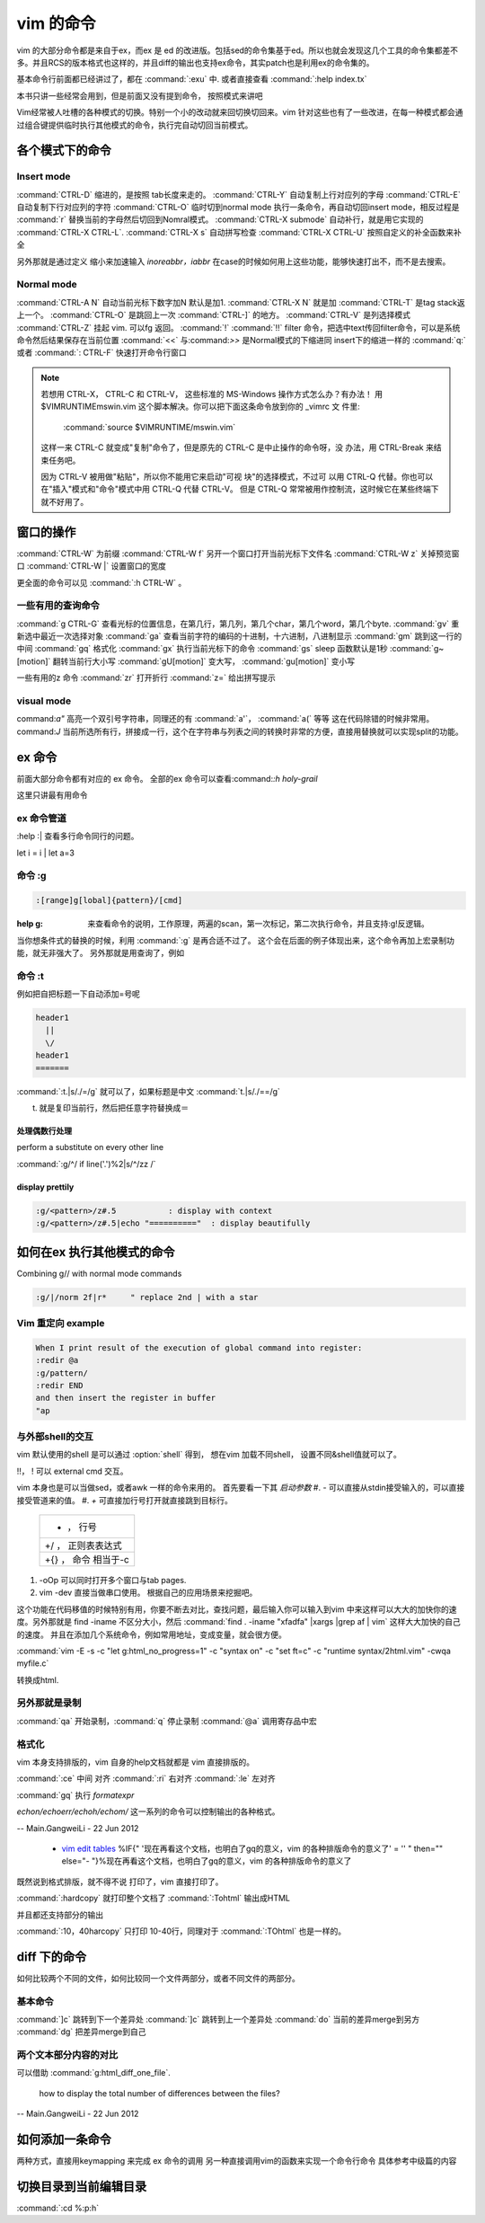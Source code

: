 vim 的命令
**********

vim 的大部分命令都是来自于ex，而ex 是 ed 的改进版。包括sed的命令集基于ed。所以也就会发现这几个工具的命令集都差不多。并且RCS的版本格式也这样的，并且diff的输出也支持ex命令，其实patch也是利用ex的命令集的。

基本命令行前面都已经讲过了，都在 :command:`:exu` 中.  或者直接查看
:command:`:help index.tx`

本书只讲一些经常会用到，但是前面又没有提到命令， 按照模式来讲吧

Vim经常被人吐槽的各种模式的切换。特别一个小的改动就来回切换切回来。vim 针对这些也有了一些改进，在每一种模式都会通过组合键提供临时执行其他模式的命令，执行完自动切回当前模式。 

各个模式下的命令
================

Insert mode 
-----------

:command:`CTRL-D` 缩进的，是按照 tab长度来走的。
:command:`CTRL-Y` 自动复制上行对应列的字母
:command:`CTRL-E` 自动复制下行对应列的字符
:command:`CTRL-O` 临时切到normal mode 执行一条命令，再自动切回insert mode，相反过程是 :command:`r` 替换当前的字母然后切回到Nomral模式。
:command:`CTRL-X submode` 自动补行，就是用它实现的 :command:`CTRL-X CTRL-L`. 
:command:`CTRL-X s` 自动拼写检查
:command:`CTRL-X CTRL-U` 按照自定义的补全函数来补全

另外那就是通过定义 缩小来加速输入
*inoreabbr，iabbr* 在case的时候如何用上这些功能，能够快速打出不，而不是去搜索。

Normal mode
-----------

:command:`CTRL-A N` 自动当前光标下数字加N 默认是加1. :command:`CTRL-X N` 就是加
:command:`CTRL-T`  是tag stack返上一个。
:command:`CTRL-O`  是跳回上一次 :command:`CTRL-]` 的地方。
:command:`CTRL-V`  是列选择模式
:command:`CTRL-Z` 挂起 vim. 可以fg 返回。
:command:`!` :command:`!!` filter 命令，把选中text传回filter命令，可以是系统命令然后结果保存在当前位置
:command:`<<` 与:command:`>>` 是Normal模式的下缩进同 insert下的缩进一样的
:command:`q:` 或者 :command:`: CTRL-F`  快速打开命令行窗口

.. note:: 

   若想用 CTRL-X， CTRL-C 和 CTRL-V， 这些标准的 MS-Windows 操作方式怎么办？有办法！
   用 $VIMRUNTIME\mswin.vim 这个脚本解决。你可以把下面这条命令放到你的 _vimrc 文
   件里:

       :command:`source $VIMRUNTIME/mswin.vim`

   这样一来 CTRL-C 就变成"复制"命令了，但是原先的 CTRL-C 是中止操作的命令呀，没
   办法，用 CTRL-Break 来结束任务吧。

   因为 CTRL-V 被用做"粘贴"，所以你不能用它来启动"可视 块"的选择模式，不过可
   以用 CTRL-Q 代替。你也可以在"插入"模式和"命令"模式中用 CTRL-Q 代替 CTRL-V。
   但是 CTRL-Q 常常被用作控制流，这时候它在某些终端下就不好用了。
    
   .. seealso::  `vim_windows手册 <http://man.chinaunix.net/newsoft/vi/doc/gui&#95;w32.html>`_  

窗口的操作
==========

:command:`CTRL-W` 为前缀
:command:`CTRL-W f` 另开一个窗口打开当前光标下文件名
:command:`CTRL-W z` 关掉预览窗口
:command:`CTRL-W |` 设置窗口的宽度

更全面的命令可以见 :command:`:h CTRL-W` 。 


一些有用的查询命令
------------------

:command:`g CTRL-G` 查看光标的位置信息，在第几行，第几列，第几个char，第几个word，第几个byte.
:command:`gv`  重新选中最近一次选择对象
:command:`ga`  查看当前字符的编码的十进制，十六进制，八进制显示
:command:`gm`  跳到这一行的中间
:command:`gq`  格式化
:command:`gx`   执行当前光标下的命令
:command:`gs`   sleep 函数默认是1秒
:command:`g~[motion]`  翻转当前行大小写
:command:`gU[motion]`  变大写， :command:`gu[motion]` 变小写


一些有用的z 命令
:command:`zr` 打开折行
:command:`z=` 给出拼写提示


visual mode
-----------

command:`a"` 高亮一个双引号字符串，同理还的有 :command:`a'`， :command:`a(` 等等 这在代码除错的时候非常用。
command:`J` 当前所选所有行，拼接成一行，这个在字符串与列表之间的转换时非常的方便，直接用替换就可以实现split的功能。


ex 命令
=======

前面大部分命令都有对应的 ex 命令。 全部的ex 命令可以查看:command:`:h holy-grail`

这里只讲最有用命令

ex 命令管道
-----------

:help :|  查看多行命令同行的问题。

let i = i | let a=3


命令 :g
-------

.. code-block:: vim
    
   :[range]g[lobal]{pattern}/[cmd]

:help  g:  来查看命令的说明，工作原理，两遍的scan，第一次标记，第二次执行命令，并且支持:g!反逻辑。

当你想条件式的替换的时候，利用 :command:`:g` 是再合适不过了。 这个会在后面的例子体现出来，这个命令再加上宏录制功能，就无非强大了。
另外那就是用查询了，例如  

命令 :t
-------

例如把自把标题一下自动添加=号呢

.. code-block:: py

   header1
     ||
     \/
   header1
   =======

:command:`:t.|s/./=/g` 就可以了，如果标题是中文  :command:`t.|s/./==/g`

t. 就是复印当前行，然后把任意字符替换成＝

处理偶数行处理 
^^^^^^^^^^^^^^

perform a substitute on every other line

:command:`:g/^/ if line('.')%2|s/^/zz /`

display prettily
^^^^^^^^^^^^^^^^

.. code-block:: vim

   :g/<pattern>/z#.5           : display with context
   :g/<pattern>/z#.5|echo "=========="  : display beautifully


如何在ex 执行其他模式的命令
===========================

Combining g// with normal mode commands

.. code-block:: vim
   
   :g/|/norm 2f|r*     " replace 2nd | with a star





Vim 重定向  example
-------------------

.. code-block:: vim

   When I print result of the execution of global command into register:
   :redir @a
   :g/pattern/
   :redir END
   and then insert the register in buffer
   "ap


与外部shell的交互
-----------------

vim 默认使用的shell 是可以通过 :option:`shell` 得到， 想在vim 加载不同shell， 设置不同&shell值就可以了。


!!， ! 可以 external cmd 交互。

.. seealso:: http://www.softpanorama.org/Editors/Vimorama/vim_piping.shtml


vim 本身也是可以当做sed，或者awk 一样的命令来用的。 首先要看一下其 *启动参数*
#. - 可以直接从stdin接受输入的，可以直接接受管道来的值。
#. *+* 可直接加行号打开就直接跳到目标行。

   .. csv-table::
   
     + ， 行号 
     +/ ， 正则表表达式 
     +{} ， 命令 相当于-c

#. -oOp 可以同时打开多个窗口与tab pages.   
#. vim -dev 直接当做串口使用。 根据自己的应用场景来挖掘吧。

这个功能在代码移值的时候特别有用，你要不断去对比，查找问题，最后输入你可以输入到vim 中来这样可以大大的加快你的速度。另外那就是 find  -iname 不区分大小，然后 :command:`find . -iname "xfadfa" |xargs |grep af | vim` 这样大大加快的自己的速度。
并且在添加几个系统命令，例如常用地址，变成变量，就会很方便。

:command:`vim -E -s -c "let g:html_no_progress=1" -c "syntax on" -c "set ft=c" -c "runtime syntax/2html.vim" -cwqa myfile.c` 

转换成html.



另外那就是录制
--------------

:command:`qa` 开始录制，:command:`q` 停止录制  :command:`@a` 调用寄存品中宏


格式化
------

vim 本身支持排版的，vim  自身的help文档就都是 vim 直接排版的。

:command:`:ce` 中间 对齐
:command:`:ri` 右对齐
:command:`:le` 左对齐

:command:`gq` 执行 *formatexpr*

*echon/echoerr/echoh/echom/* 这一系列的命令可以控制输出的各种格式。

-- Main.GangweiLi - 22 Jun 2012

   * `vim edit tables <http://vimdoc.sourceforge.net/htmldoc/usr&#95;25.html#25.5>`_  %IF{" '现在再看这个文档，也明白了gq的意义，vim 的各种排版命令的意义了' = '' " then="" else="- "}%现在再看这个文档，也明白了gq的意义，vim 的各种排版命令的意义了

既然说到格式排版，就不得不说 打印了，vim 直接打印了。

:command:`:hardcopy`  就打印整个文档了
:command:`:Tohtml` 输出成HTML

并且都还支持部分的输出 

:command:`:10，40harcopy` 只打印  10-40行，同理对于 :command:`:TOhtml` 也是一样的。

diff 下的命令
=============

如何比较两个不同的文件，如何比较同一个文件两部分，或者不同文件的两部分。

基本命令
--------

:command:`]c` 跳转到下一个差异处
:command:`]c` 跳转到上一个差异处
:command:`do` 当前的差异merge到另方
:command:`dg` 把差异merge到自己
 

两个文本部分内容的对比
----------------------

可以借助 :command:`g:html_diff_one_file`.


 how to display the total number of differences between the files?

-- Main.GangweiLi - 22 Jun 2012


如何添加一条命令
================

两种方式，直接用keymapping 来完成 ex 命令的调用 另一种直接调用vim的函数来实现一个命令行命令 具体参考中级篇的内容


切换目录到当前编辑目录
======================

:command:`:cd %:p:h`
